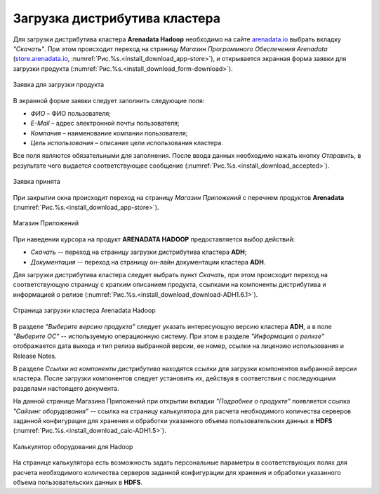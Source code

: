 Загрузка дистрибутива кластера
==============================


Для загрузки дистрибутива кластера **Arenadata Hadoop** необходимо на сайте `arenadata.io <https://arenadata.tech/>`_ выбрать вкладку *"Скачать"*. При этом происходит переход на страницу *Магазин Программного Обеспечения Arenadata* (`store.arenadata.io <https://store.arenadata.io/>`_, :numref:`Рис.%s.<install_download_app-store>`), и открывается экранная форма заявки для загрузки продукта (:numref:`Рис.%s.<install_download_form-download>`).

.. _install_download_form-download:

.. figure:: ../imgs/install_download_form-download.png
   :scale: 70 %
   :align: center

   Заявка для загрузки продукта


В экранной форме заявки следует заполнить следующие поля:

+ *ФИО* – ФИО пользователя;
+ *E-Mail* – адрес электронной почты пользователя;
+ *Компания* – наименование компании пользователя;
+ *Цель использования* – описание цели использования кластера.

Все поля являются обязательными для заполнения. После ввода данных необходимо нажать кнопку *Отправить*, в результате чего выдается соответствующее сообщение (:numref:`Рис.%s.<install_download_accepted>`).

.. _install_download_accepted:

.. figure:: ../imgs/install_download_accepted.png
   :scale: 80 %
   :align: center

   Заявка принята


При закрытии окна происходит переход на страницу *Магазин Приложений* с перечнем продуктов **Arenadata** (:numref:`Рис.%s.<install_download_app-store>`).

.. _install_download_app-store:

.. figure:: ../imgs/install_download_app-store.png
   :scale: 90 %
   :align: center

   Магазин Приложений


При наведении курсора на продукт **ARENADATA HADOOP** предоставляется выбор действий:

+ *Скачать* -- переход на страницу загрузки дистрибутива кластера **ADH**;
+ *Документация* -- переход на страницу он-лайн документации кластера **ADH**.

Для загрузки дистрибутива кластера следует выбрать пункт *Скачать*, при этом происходит переход на соответствующую страницу с кратким описанием продукта, ссылками на компоненты дистрибутива и информацией о релизе (:numref:`Рис.%s.<install_download_download-ADH1.6.1>`).

.. _install_download_download-ADH1.6.1:

.. figure:: ../imgs/install_download_download-ADH1.6.1.png
   :align: center

   Страница загрузки кластера Arenadata Hadoop


В разделе *"Выберите версию продукта"* следует указать интересующую версию кластера **ADH**, а в поле *"Выберите ОС"* -- используемую операционную систему. При этом в разделе *"Информация о релизе"* отображается дата выхода и тип релиза выбранной версии, ее номер, ссылки на лицензию использования и Release Notes.

В разделе *Ссылки на компоненты дистрибутива* находятся ссылки для загрузки компонентов выбранной версии кластера. После загрузки компонентов следует установить их, действуя в соответствии с последующими разделами настоящего документа.

На данной странице Магазина Приложений при открытии вкладки *"Подробнее о продукте"* появляется ссылка *"Сайзинг оборудования"* -- ссылка на страницу калькулятора для расчета необходимого количества серверов заданной конфигурации для хранения и обработки указанного объема пользовательских данных в **HDFS** (:numref:`Рис.%s.<install_download_calc-ADH1.5>`).

.. _install_download_calc-ADH1.5:

.. figure:: ../imgs/install_download_calc-ADH1.5.png
   :align: center

   Калькулятор оборудования для Hadoop


На странице калькулятора есть возможность задать персональные параметры в соответствующих полях для расчета необходимого количества серверов заданной конфигурации для хранения и обработки указанного объема пользовательских данных в **HDFS**.






